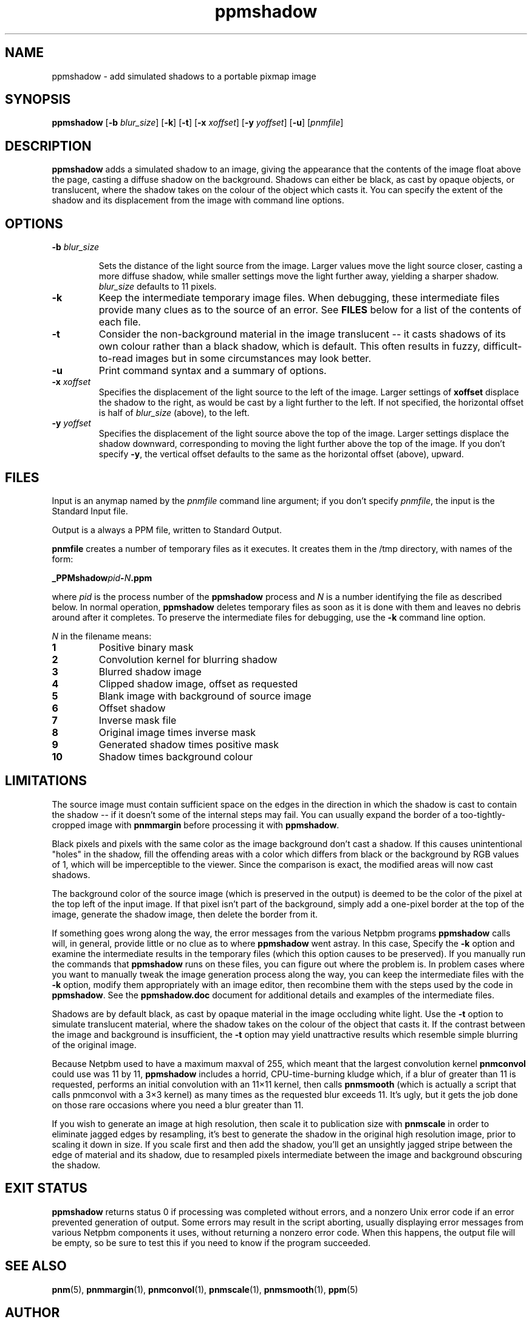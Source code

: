 .\" I converted this manually from the html I found on the web
.\" dated 1997.08.08 -Bryan
.TH ppmshadow 1 "12 March 2000"
.IX ppmshadow
.SH NAME
ppmshadow - add simulated shadows to a portable pixmap image
.SH SYNOPSIS
.B ppmshadow
.RB [ \-b 
.IR blur_size ]
.RB [ \-k ]
.RB [ \-t ]
.RB [ \-x 
.IR xoffset ]
.RB [ \-y 
.IR yoffset ]
.RB [ \-u ]
.RI [ pnmfile ]

.IX shadow

.SH DESCRIPTION
.B ppmshadow
adds a simulated shadow to an image, giving the appearance that the
contents of the image float above the page, casting a diffuse shadow
on the background.  Shadows can either be black, as cast by opaque
objects, or translucent, where the shadow takes on the colour of the
object which casts it.  You can specify the extent of the shadow and
its displacement from the image with command line options.

.SH OPTIONS

.TP
.BI \-b " blur_size"

Sets the distance of the light source from the image.  Larger values
move the light source closer, casting a more diffuse shadow, while
smaller settings move the light further away, yielding a sharper
shadow.
.I blur_size
defaults to 11 pixels.
 
.TP
.B \-k
Keep the intermediate temporary image files.  When debugging, these
intermediate files provide many clues as to the source of an error.
See
.B FILES 
below for a list of the contents of each file.
 
.TP
.B \-t
Consider the non-background material in the image translucent -- it
casts shadows of its own colour rather than a black shadow, which is
default.  This often results in fuzzy, difficult-to-read images but in
some circumstances may look better.
 
.TP
.B \-u
Print command syntax and a summary of options.
 
.TP
.BI \-x " xoffset"
Specifies the displacement of the light source to the left of the
image.  Larger settings of
.B xoffset
displace the shadow to the right, as would be cast by a light further
to the left.  If not specified, the horizontal offset is half of
.I blur_size 
(above), to the left.
 
.TP
.BI \-y " yoffset"
Specifies the displacement of
the light source
above the top of the image.  Larger settings
displace the shadow downward, corresponding to
moving the light further above the top of the image.
If you don't specify
.BR \-y ,
the vertical offset defaults to the same as the horizontal offset (above),
upward.

.SH FILES
Input is an anymap named by the 
.I pnmfile
command line argument; if you don't specify
.IR pnmfile ,
the input is the Standard Input file.
.PP
Output is a always a PPM file, written to Standard Output.
.PP
.B pnmfile
creates a number of temporary files as it executes.  It creates them
in the /tmp directory, with names of the form:
.PP
.BI _PPMshadow pid - N .ppm
.PP
where 
.I pid
is the process number of the 
.B ppmshadow
process and
.I N 
is a number identifying the file as described below.  In normal
operation,
.B ppmshadow
deletes temporary files as soon as it is done with them and leaves no
debris around after it completes.  To preserve the intermediate files
for debugging, use the 
.B \-k 
command line option.
.PP
.I N
in the filename means:
.TP
.B 1
Positive binary mask
.TP
.B 2
Convolution kernel for blurring shadow
.TP
.B 3
Blurred shadow image
.TP
.B 4
Clipped shadow image, offset as requested
.TP
.B 5
Blank image with background of source image
.TP
.B 6
Offset shadow
.TP
.B 7
Inverse mask file
.TP
.B 8
Original image times inverse mask
.TP
.B 9
Generated shadow times positive mask
.TP
.B 10
Shadow times background colour

.SH LIMITATIONS
The source image must contain sufficient space on the edges in
the direction in which the shadow is cast to contain the
shadow -- if it doesn't some of the internal steps may fail.  You
can usually expand the border of a too-tightly-cropped image
with 
.B pnmmargin
before processing it with 
.BR ppmshadow .
.PP
Black pixels and pixels with the same color as the image background
don't cast a shadow.  If this causes unintentional "holes" in the
shadow, fill the offending areas with a color which differs from black
or the background by RGB values of 1, which will be imperceptible to
the viewer.  Since the comparison is exact, the modified areas will
now cast shadows.
.PP
The background color of the source image (which is preserved in the
output) is deemed to be the color of the pixel at the top left of the
input image.  If that pixel isn't part of the background, simply add a
one-pixel border at the top of the image, generate the shadow image,
then delete the border from it.
.PP
If something goes wrong along the way, the error messages from the
various Netpbm programs
.B ppmshadow
calls will, in general, provide little or no clue as to where
.B ppmshadow
went astray.  
In this case,
Specify the
.B \-k
option and examine the intermediate results in the temporary files
(which this option causes to be preserved).  If you manually run the
commands that
.B ppmshadow
runs on these files, you can figure out where the problem is.  In
problem cases where you want to manually tweak the image generation
process along the way, you can keep the intermediate files with the
.B \-k 
option, modify them appropriately with an
image editor, then recombine them with the steps used by the code in
.BR ppmshadow .
See the 
.B ppmshadow.doc
document for additional details and examples of the intermediate
files.
.PP
Shadows are by default black, as cast by opaque material in the image
occluding white light.  Use the 
.B \-t
option to simulate translucent material, where the shadow takes on the
colour of the object that casts it.  If the contrast between the image
and background is insufficient, the
.B \-t
option may yield unattractive results which resemble simple blurring
of the original image.
.PP
Because Netpbm used to have a maximum maxval of 255, which meant that 
the largest convolution kernel 
.B pnmconvol
could use was 11 by 11,
.B ppmshadow
includes a horrid, CPU-time-burning kludge which, if a blur of greater
than 11 is requested, performs an initial convolution with an 11×11
kernel, then calls 
.B pnmsmooth
(which is actually a script that calls pnmconvol with a 3×3 kernel) as
many times as the requested blur exceeds 11.  It's ugly, but it gets
the job done on those rare occasions where you need a blur greater
than 11.
.PP
If you wish to generate an image at high resolution, then
scale it to publication size with 
.B pnmscale
in order to eliminate jagged edges by resampling, it's best to
generate the shadow in the original high resolution image, prior to
scaling it down in size.  If you scale first and then add the shadow,
you'll get an unsightly jagged stripe between the edge of material and
its shadow, due to resampled pixels intermediate between the image and
background obscuring the shadow.

.SH EXIT STATUS
.B ppmshadow
returns status 0 if processing was completed without errors, and a
nonzero Unix error code if an error prevented generation of output.
Some errors may result in the script aborting, usually displaying
error messages from various Netpbm components it uses, without
returning a nonzero error code.  When this happens, the output file
will be empty, so be sure to test this if you need to know if the
program succeeded.

.SH SEE ALSO
.BR pnm (5), 
.BR pnmmargin (1),
.BR pnmconvol (1), 
.BR pnmscale (1),
.BR pnmsmooth (1), 
.BR ppm (5)

.SH AUTHOR
John Walker <http://www.fourmilab.ch> August 8, 1997
.SH COPYRIGHT
This software is in the public domain.  Permission to use, copy,
modify, and distribute this software and its documentation for any
purpose and without fee is hereby granted, without any conditions or
restrictions.
